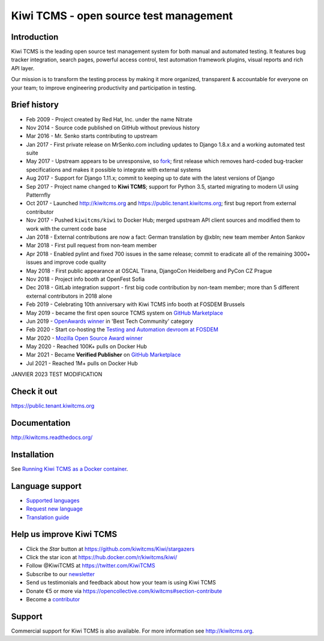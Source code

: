 Kiwi TCMS - open source test management
=======================================

.. image:: https://img.shields.io/docker/pulls/kiwitcms/kiwi
    :target: https://kiwitcms.readthedocs.io/en/latest/installing_docker.html
    :alt: Downloads from Docker Hub

.. image:: https://readthedocs.org/projects/kiwitcms/badge/?version=latest
    :target: http://kiwitcms.readthedocs.io/en/latest/?badge=latest
    :alt: Documentation

.. image:: https://d322cqt584bo4o.cloudfront.net/kiwitcms/localized.svg
   :target: https://crowdin.com/project/kiwitcms
   :alt: Translate

.. image:: https://scan.coverity.com/projects/15921/badge.svg
    :target: https://scan.coverity.com/projects/kiwitcms-kiwi
    :alt: Coverity scan

.. image:: https://codecov.io/gh/kiwitcms/Kiwi/branch/master/graph/badge.svg
    :target: https://codecov.io/gh/kiwitcms/Kiwi
    :alt: Code coverage

.. image:: https://api.codeclimate.com/v1/badges/3f4e108ea369f625f112/maintainability
   :target: https://codeclimate.com/github/kiwitcms/Kiwi/maintainability
   :alt: Maintainability

.. image:: https://tidelift.com/badges/package/pypi/kiwitcms
    :target: https://tidelift.com/subscription/pkg/pypi-kiwitcms?utm_source=pypi-kiwitcms&utm_medium=github&utm_campaign=readme
    :alt: Tidelift

.. image:: https://opencollective.com/kiwitcms/tiers/sponsor/badge.svg?label=sponsors&color=brightgreen
   :target: https://opencollective.com/kiwitcms#contributors
   :alt: Become a sponsor

.. image:: https://img.shields.io/twitter/follow/KiwiTCMS.svg
    :target: https://twitter.com/KiwiTCMS
    :alt: Kiwi TCMS on Twitter


Introduction
------------

.. image:: https://raw.githubusercontent.com/kiwitcms/Kiwi/master/tcms/static/images/kiwi_h80.png
   :alt: "Kiwi TCMS Logo"

Kiwi TCMS is the leading open source test management system for both manual and
automated testing. It features bug tracker integration, search pages,
powerful access control, test automation framework plugins, visual reports and
rich API layer.

Our mission is to transform the testing process by making it more organized,
transparent & accountable for everyone on your team; to improve engineering
productivity and participation in testing.


Brief history
-------------

* Feb 2009 - Project created by Red Hat, Inc. under the name Nitrate
* Nov 2014 - Source code published on GitHub without previous history
* Mar 2016 - Mr. Senko starts contributing to upstream
* Jan 2017 - First private release on MrSenko.com including updates to
  Django 1.8.x and a working automated test suite
* May 2017 - Upstream appears to be unresponsive, so
  `fork <http://mrsenko.com/blog/mr-senko/2017/05/26/nitrate-is-now-kiwitestpad/>`_;
  first release which removes hard-coded bug-tracker specifications and
  makes it possible to integrate with external systems
* Aug 2017 - Support for Django 1.11.x; commit to keeping up to
  date with the latest versions of Django
* Sep 2017 - Project name changed to **Kiwi TCMS**; support for Python 3.5,
  started migrating to modern UI using Patternfly
* Oct 2017 - Launched http://kiwitcms.org and https://public.tenant.kiwitcms.org;
  first bug report from external contributor
* Nov 2017 - Pushed ``kiwitcms/kiwi`` to Docker Hub; merged upstream API client
  sources and modified them to work with the current code base
* Jan 2018 - External contributions are now a fact: German translation by
  @xbln; new team member Anton Sankov
* Mar 2018 - First pull request from non-team member
* Apr 2018 - Enabled pylint and fixed 700 issues in the same release; commit to
  eradicate all of the remaining 3000+ issues and improve code quality
* May 2018 - First public appearance at OSCAL Tirana, DjangoCon Heidelberg and
  PyCon CZ Prague
* Nov 2018 - Project info booth at OpenFest Sofia
* Dec 2018 - GitLab integration support - first big code contribution by
  non-team member; more than 5 different external contributors in 2018 alone
* Feb 2019 - Celebrating 10th anniversary with Kiwi TCMS info booth at
  FOSDEM Brussels
* May 2019 - became the first open source TCMS system on `GitHub Marketplace <https://github.com/marketplace/kiwi-tcms/>`_
* Jun 2019 - `OpenAwards winner <http://kiwitcms.org/blog/atodorov/2019/06/24/kiwi-tcms-is-openawards-2019-best-tech-community-winner/>`_
  in 'Best Tech Community' category
* Feb 2020 - Start co-hosting the `Testing and Automation devroom at FOSDEM <https://fosdem-testingautomation.github.io/>`_
* Mar 2020 - `Mozilla Open Source Award winner <https://kiwitcms.org/blog/kiwi-tcms-team/2020/03/27/kiwi-tcms-is-open-source-seed-award-winner/>`_
* May 2020 - Reached 100K+ pulls on Docker Hub
* Mar 2021 - Became **Verified Publisher** on `GitHub Marketplace <https://github.com/marketplace/kiwi-tcms/>`_
* Jul 2021 - Reached 1M+ pulls on Docker Hub

JANVIER 2023 TEST MODIFICATION

Check it out
------------

https://public.tenant.kiwitcms.org


Documentation
-------------

http://kiwitcms.readthedocs.org/


Installation
------------

See
`Running Kiwi TCMS as a Docker container <http://kiwitcms.readthedocs.io/en/latest/installing_docker.html>`_.


Language support
----------------

- `Supported languages <https://crowdin.com/project/kiwitcms>`_
- `Request new language <https://github.com/kiwitcms/Kiwi/issues/new?title=Request+new+language:+...&body=Please+enable+...+language+in+Crowdin>`_
- `Translation guide <https://kiwitcms.readthedocs.io/en/latest/contribution.html#translation>`_


Help us improve Kiwi TCMS
-------------------------

- Click the `Star` button at https://github.com/kiwitcms/Kiwi/stargazers
- Click the star icon at https://hub.docker.com/r/kiwitcms/kiwi/
- Follow @KiwiTCMS at https://twitter.com/KiwiTCMS
- Subscribe to our
  `newsletter <https://kiwitcms.us17.list-manage.com/subscribe/post?u=9b57a21155a3b7c655ae8f922&id=c970a37581>`_
- Send us testimonials and feedback about how your team is using Kiwi TCMS
- Donate €5 or more via https://opencollective.com/kiwitcms#section-contribute
- Become a `contributor <http://kiwitcms.readthedocs.org/en/latest/contribution.html>`_


Support
-------

Commercial support for Kiwi TCMS is also available.
For more information see http://kiwitcms.org.
